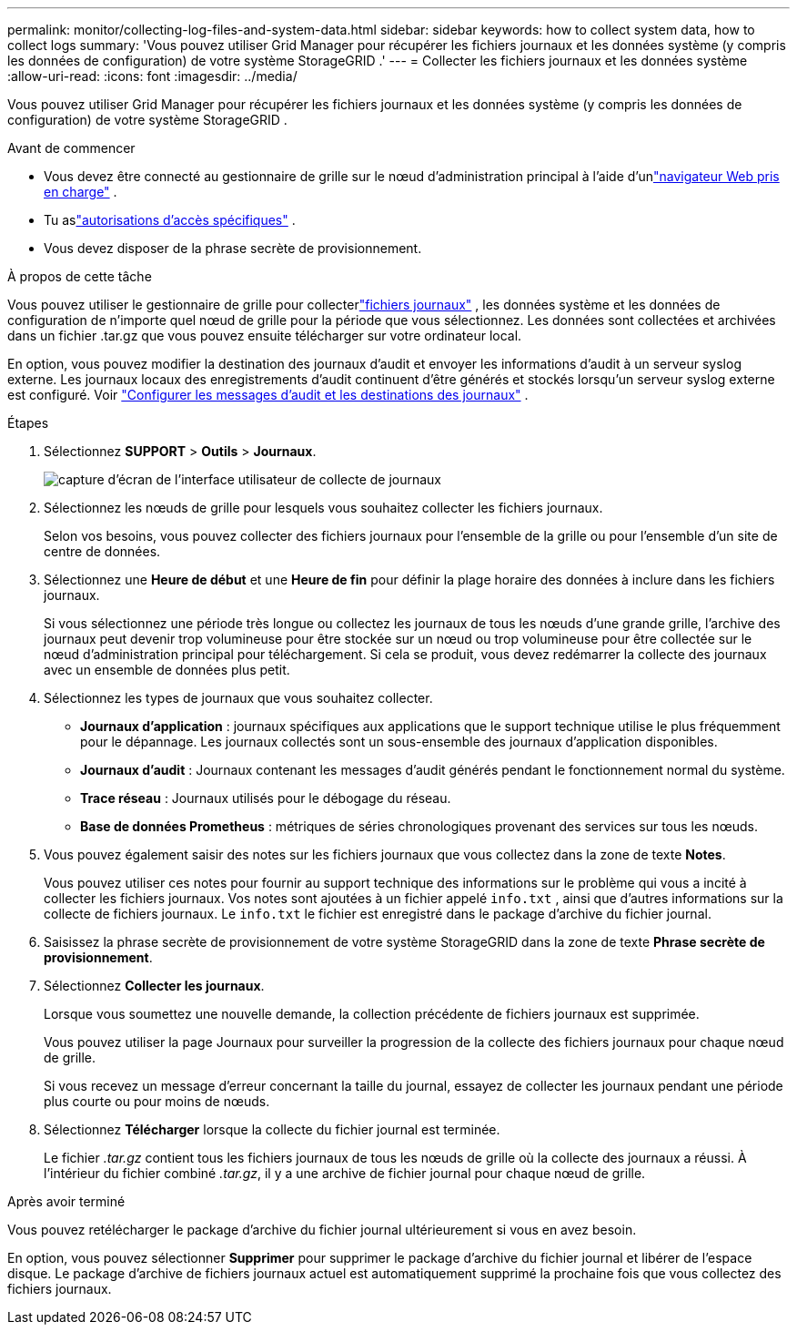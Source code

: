 ---
permalink: monitor/collecting-log-files-and-system-data.html 
sidebar: sidebar 
keywords: how to collect system data, how to collect logs 
summary: 'Vous pouvez utiliser Grid Manager pour récupérer les fichiers journaux et les données système (y compris les données de configuration) de votre système StorageGRID .' 
---
= Collecter les fichiers journaux et les données système
:allow-uri-read: 
:icons: font
:imagesdir: ../media/


[role="lead"]
Vous pouvez utiliser Grid Manager pour récupérer les fichiers journaux et les données système (y compris les données de configuration) de votre système StorageGRID .

.Avant de commencer
* Vous devez être connecté au gestionnaire de grille sur le nœud d'administration principal à l'aide d'unlink:../admin/web-browser-requirements.html["navigateur Web pris en charge"] .
* Tu aslink:../admin/admin-group-permissions.html["autorisations d'accès spécifiques"] .
* Vous devez disposer de la phrase secrète de provisionnement.


.À propos de cette tâche
Vous pouvez utiliser le gestionnaire de grille pour collecterlink:logs-files-reference.html["fichiers journaux"] , les données système et les données de configuration de n’importe quel nœud de grille pour la période que vous sélectionnez.  Les données sont collectées et archivées dans un fichier .tar.gz que vous pouvez ensuite télécharger sur votre ordinateur local.

En option, vous pouvez modifier la destination des journaux d'audit et envoyer les informations d'audit à un serveur syslog externe. Les journaux locaux des enregistrements d'audit continuent d'être générés et stockés lorsqu'un serveur syslog externe est configuré. Voir link:../monitor/configure-audit-messages.html["Configurer les messages d'audit et les destinations des journaux"] .

.Étapes
. Sélectionnez *SUPPORT* > *Outils* > *Journaux*.
+
image::../media/support_logs_select_nodes.png[capture d'écran de l'interface utilisateur de collecte de journaux]

. Sélectionnez les nœuds de grille pour lesquels vous souhaitez collecter les fichiers journaux.
+
Selon vos besoins, vous pouvez collecter des fichiers journaux pour l'ensemble de la grille ou pour l'ensemble d'un site de centre de données.

. Sélectionnez une *Heure de début* et une *Heure de fin* pour définir la plage horaire des données à inclure dans les fichiers journaux.
+
Si vous sélectionnez une période très longue ou collectez les journaux de tous les nœuds d'une grande grille, l'archive des journaux peut devenir trop volumineuse pour être stockée sur un nœud ou trop volumineuse pour être collectée sur le nœud d'administration principal pour téléchargement.  Si cela se produit, vous devez redémarrer la collecte des journaux avec un ensemble de données plus petit.

. Sélectionnez les types de journaux que vous souhaitez collecter.
+
** *Journaux d'application* : journaux spécifiques aux applications que le support technique utilise le plus fréquemment pour le dépannage. Les journaux collectés sont un sous-ensemble des journaux d’application disponibles.
** *Journaux d'audit* : Journaux contenant les messages d'audit générés pendant le fonctionnement normal du système.
** *Trace réseau* : Journaux utilisés pour le débogage du réseau.
** *Base de données Prometheus* : métriques de séries chronologiques provenant des services sur tous les nœuds.


. Vous pouvez également saisir des notes sur les fichiers journaux que vous collectez dans la zone de texte *Notes*.
+
Vous pouvez utiliser ces notes pour fournir au support technique des informations sur le problème qui vous a incité à collecter les fichiers journaux.  Vos notes sont ajoutées à un fichier appelé `info.txt` , ainsi que d'autres informations sur la collecte de fichiers journaux.  Le `info.txt` le fichier est enregistré dans le package d'archive du fichier journal.

. Saisissez la phrase secrète de provisionnement de votre système StorageGRID dans la zone de texte *Phrase secrète de provisionnement*.
. Sélectionnez *Collecter les journaux*.
+
Lorsque vous soumettez une nouvelle demande, la collection précédente de fichiers journaux est supprimée.

+
Vous pouvez utiliser la page Journaux pour surveiller la progression de la collecte des fichiers journaux pour chaque nœud de grille.

+
Si vous recevez un message d’erreur concernant la taille du journal, essayez de collecter les journaux pendant une période plus courte ou pour moins de nœuds.

. Sélectionnez *Télécharger* lorsque la collecte du fichier journal est terminée.
+
Le fichier _.tar.gz_ contient tous les fichiers journaux de tous les nœuds de grille où la collecte des journaux a réussi.  À l'intérieur du fichier combiné _.tar.gz_, il y a une archive de fichier journal pour chaque nœud de grille.



.Après avoir terminé
Vous pouvez retélécharger le package d'archive du fichier journal ultérieurement si vous en avez besoin.

En option, vous pouvez sélectionner *Supprimer* pour supprimer le package d'archive du fichier journal et libérer de l'espace disque.  Le package d'archive de fichiers journaux actuel est automatiquement supprimé la prochaine fois que vous collectez des fichiers journaux.
